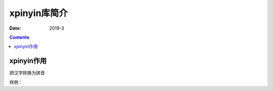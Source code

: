 .. _xpinyin-introduce:

======================================================================================================================================================
xpinyin库简介
======================================================================================================================================================



:Date: 2019-3

.. contents::

xpinyin作用
======================================================================================================================================================

把汉字转换为拼音


样例：

.. code-block:: python
    :linenos:

    from xpinyin import Pinyin
    p = Pinyin()
    print(p.get_pinyin(u"上海", show_tone_marks=True))  #标记声调
    print(p.get_initial(u"上")) #一个汉字的拼音首字母大写
    print(p.get_initials(u"上海")) #每个汉字的拼音首字母大写
